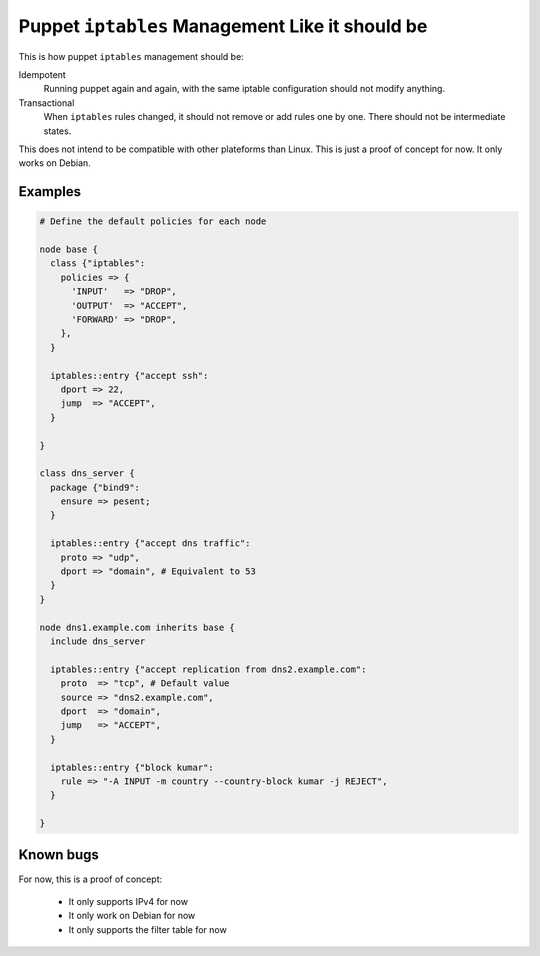 Puppet ``iptables`` Management Like it should be
================================================

This is how puppet ``iptables`` management should be:

Idempotent
    Running puppet again and again, with the same iptable configuration should
    not modify anything.

Transactional
    When ``iptables`` rules changed, it should not remove or add rules one by
    one. There should not be intermediate states.


This does not intend to be compatible with other plateforms than Linux.
This is just a proof of concept for now. It only works on Debian.

Examples
--------

.. code-block:: puppet

    # Define the default policies for each node

    node base {
      class {"iptables":
        policies => {
          'INPUT'   => "DROP",
          'OUTPUT'  => "ACCEPT",
          'FORWARD' => "DROP",
        },
      }

      iptables::entry {"accept ssh":
        dport => 22,
        jump  => "ACCEPT",
      }

    }

    class dns_server {
      package {"bind9":
        ensure => pesent;
      }

      iptables::entry {"accept dns traffic":
        proto => "udp",
        dport => "domain", # Equivalent to 53
      }
    }

    node dns1.example.com inherits base {
      include dns_server

      iptables::entry {"accept replication from dns2.example.com":
        proto  => "tcp", # Default value
        source => "dns2.example.com",
        dport  => "domain",
        jump   => "ACCEPT",
      }

      iptables::entry {"block kumar":
        rule => "-A INPUT -m country --country-block kumar -j REJECT",
      }

    }

Known bugs
----------

For now, this is a proof of concept:

 * It only supports IPv4 for now
 * It only work on Debian for now
 * It only supports the filter table for now
